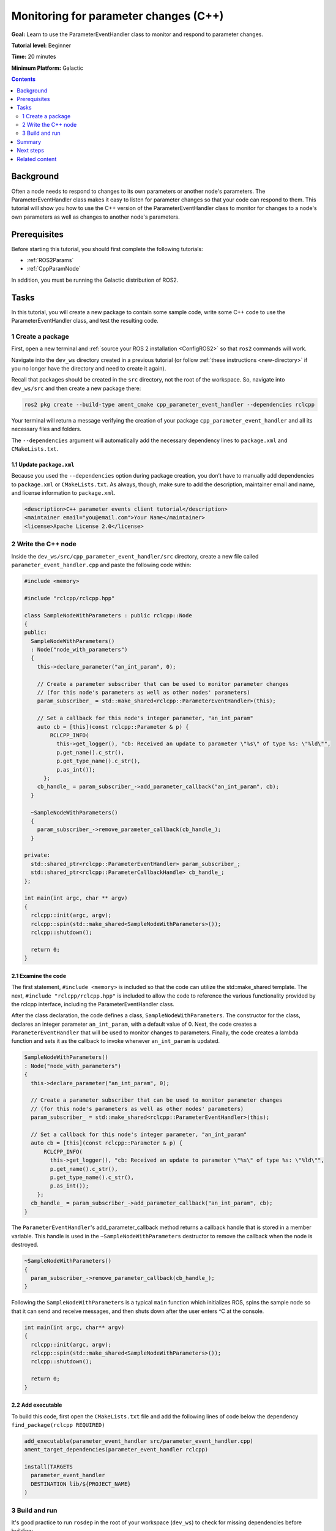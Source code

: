 Monitoring for parameter changes (C++)
======================================

**Goal:** Learn to use the ParameterEventHandler class to monitor and respond to parameter changes.

**Tutorial level:** Beginner

**Time:** 20 minutes

**Minimum Platform:** Galactic

.. contents:: Contents
   :depth: 2
   :local:

Background
----------

Often a node needs to respond to changes to its own parameters or another node's parameters.
The ParameterEventHandler class makes it easy to listen for parameter changes so that your code can respond to them.
This tutorial will show you how to use the C++ version of the ParameterEventHandler class to monitor for changes to a node's own parameters as well as changes to another node's parameters.

Prerequisites
-------------

Before starting this tutorial, you should first complete the following tutorials:

- :ref:`ROS2Params`
- :ref:`CppParamNode`

In addition, you must be running the Galactic distribution of ROS2.

Tasks
-----

In this tutorial, you will create a new package to contain some sample code, write some C++ code to use the ParameterEventHandler class, and test the resulting code.


1 Create a package
^^^^^^^^^^^^^^^^^^

First, open a new terminal and :ref:`source your ROS 2 installation <ConfigROS2>` so that ``ros2`` commands will work.

Navigate into the ``dev_ws`` directory created in a previous tutorial (or follow :ref:`these instructions <new-directory>` if you no longer have the directory and need to create it again).

Recall that packages should be created in the ``src`` directory, not the root of the workspace.
So, navigate into ``dev_ws/src`` and then create a new package there:

.. code-block:: console

  ros2 pkg create --build-type ament_cmake cpp_parameter_event_handler --dependencies rclcpp

Your terminal will return a message verifying the creation of your package ``cpp_parameter_event_handler`` and all its necessary files and folders.

The ``--dependencies`` argument will automatically add the necessary dependency lines to ``package.xml`` and ``CMakeLists.txt``.

1.1 Update ``package.xml``
~~~~~~~~~~~~~~~~~~~~~~~~~~

Because you used the ``--dependencies`` option during package creation, you don’t have to manually add dependencies to ``package.xml`` or ``CMakeLists.txt``.
As always, though, make sure to add the description, maintainer email and name, and license information to ``package.xml``.

.. code-block:: xml

  <description>C++ parameter events client tutorial</description>
  <maintainer email="you@email.com">Your Name</maintainer>
  <license>Apache License 2.0</license>

2 Write the C++ node
^^^^^^^^^^^^^^^^^^^^

Inside the ``dev_ws/src/cpp_parameter_event_handler/src`` directory, create a new file called ``parameter_event_handler.cpp`` and paste the following code within:

.. code-block:: C++

    #include <memory>

    #include "rclcpp/rclcpp.hpp"

    class SampleNodeWithParameters : public rclcpp::Node
    {
    public:
      SampleNodeWithParameters()
      : Node("node_with_parameters")
      {
        this->declare_parameter("an_int_param", 0);

        // Create a parameter subscriber that can be used to monitor parameter changes
        // (for this node's parameters as well as other nodes' parameters)
        param_subscriber_ = std::make_shared<rclcpp::ParameterEventHandler>(this);

        // Set a callback for this node's integer parameter, "an_int_param"
        auto cb = [this](const rclcpp::Parameter & p) {
            RCLCPP_INFO(
              this->get_logger(), "cb: Received an update to parameter \"%s\" of type %s: \"%ld\"",
              p.get_name().c_str(),
              p.get_type_name().c_str(),
              p.as_int());
          };
        cb_handle_ = param_subscriber_->add_parameter_callback("an_int_param", cb);
      }

      ~SampleNodeWithParameters()
      {
        param_subscriber_->remove_parameter_callback(cb_handle_);
      }

    private:
      std::shared_ptr<rclcpp::ParameterEventHandler> param_subscriber_;
      std::shared_ptr<rclcpp::ParameterCallbackHandle> cb_handle_;
    };

    int main(int argc, char ** argv)
    {
      rclcpp::init(argc, argv);
      rclcpp::spin(std::make_shared<SampleNodeWithParameters>());
      rclcpp::shutdown();

      return 0;
    }

2.1 Examine the code
~~~~~~~~~~~~~~~~~~~~
The first statement, ``#include <memory>`` is included so that the code can utilize the std::make_shared template.
The next, ``#include "rclcpp/rclcpp.hpp"`` is included to allow the code to reference the various functionality provided by the rclcpp interface, including the ParameterEventHandler class.

After the class declaration, the code defines a class, ``SampleNodeWithParameters``.
The constructor for the class, declares an integer parameter ``an_int_param``, with a default value of 0.
Next, the code creates a ``ParameterEventHandler`` that will be used to monitor changes to parameters.
Finally, the code creates a lambda function and sets it as the callback to invoke whenever ``an_int_param`` is updated.

.. code-block:: C++

    SampleNodeWithParameters()
    : Node("node_with_parameters")
    {
      this->declare_parameter("an_int_param", 0);

      // Create a parameter subscriber that can be used to monitor parameter changes
      // (for this node's parameters as well as other nodes' parameters)
      param_subscriber_ = std::make_shared<rclcpp::ParameterEventHandler>(this);

      // Set a callback for this node's integer parameter, "an_int_param"
      auto cb = [this](const rclcpp::Parameter & p) {
          RCLCPP_INFO(
            this->get_logger(), "cb: Received an update to parameter \"%s\" of type %s: \"%ld\"",
            p.get_name().c_str(),
            p.get_type_name().c_str(),
            p.as_int());
        };
      cb_handle_ = param_subscriber_->add_parameter_callback("an_int_param", cb);
    }

The ``ParameterEventHandler``'s add_parameter_callback method returns a callback handle that is stored in a member variable.
This handle is used in the ``~SampleNodeWithParameters`` destructor to remove the callback when the node is destroyed.

.. code-block:: C++

    ~SampleNodeWithParameters()
    {
      param_subscriber_->remove_parameter_callback(cb_handle_);
    }

Following the ``SampleNodeWithParameters`` is a typical ``main`` function which initializes ROS, spins the sample node so that it can send and receive messages, and then shuts down after the user enters ^C at the console.

.. code-block:: C++

    int main(int argc, char** argv)
    {
      rclcpp::init(argc, argv);
      rclcpp::spin(std::make_shared<SampleNodeWithParameters>());
      rclcpp::shutdown();

      return 0;
    }


2.2 Add executable
~~~~~~~~~~~~~~~~~~

To build this code, first open the ``CMakeLists.txt`` file and add the following lines of code below the dependency ``find_package(rclcpp REQUIRED)``

.. code-block:: console

    add_executable(parameter_event_handler src/parameter_event_handler.cpp)
    ament_target_dependencies(parameter_event_handler rclcpp)

    install(TARGETS
      parameter_event_handler
      DESTINATION lib/${PROJECT_NAME}
    )

3 Build and run
^^^^^^^^^^^^^^^

It's good practice to run ``rosdep`` in the root of your workspace (``dev_ws``) to check for missing dependencies before building:

.. tabs::

   .. group-tab:: Linux

      .. code-block:: console

        rosdep install -i --from-path src --rosdistro $ROS_DISTRO -y

   .. group-tab:: macOS

      rosdep only runs on Linux, so you can skip ahead to next step.

   .. group-tab:: Windows

      rosdep only runs on Linux, so you can skip ahead to next step.

Navigate back to the root of your workspace, ``dev_ws``, and build your new package:

.. code-block:: console

    colcon build --packages-select cpp_parameter_event_handler

Open a new terminal, navigate to ``dev_ws``, and source the setup files:

.. tabs::

  .. group-tab:: Linux

    .. code-block:: console

      . install/setup.bash

  .. group-tab:: macOS

    .. code-block:: console

      . install/setup.bash

  .. group-tab:: Windows

    .. code-block:: console

      call install/setup.bat

Now run the node:

.. code-block:: console

     ros2 run cpp_parameter_event_handler parameter_event_handler

The node is now active and has a single parameter and will print a message whenever this parameter is updated.
To test this, open up another terminal and source the ROS setup file as before (. install/setup.bash) and execute the following command:

.. code-block:: console

    ros2 param set node_with_parameters an_int_param 43

The terminal running the node will display a message similar to the following:

.. code-block:: console

    [INFO] [1606950498.422461764] [node_with_parameters]: cb: Received an update to parameter "an_int_param" of type integer: "43"

The callback we set previously in the node has been invoked and has displayed the new updated value.
You can now terminate the running parameter_event_handler sample using ^C in the terminal.

3.1 Monitor changes to another node's parameters
~~~~~~~~~~~~~~~~~~~~~~~~~~~~~~~~~~~~~~~~~~~~~~~~

You can also use the ParameterEventHandler to monitor parameter changes to another node's parameters.
Let's update the SampleNodeWithParameters class to also monitor for changes to a parameter in another node.
We will use the parameter_blackboard demo application to host a double parameter that we will monitor for updates.

First update the constructor to add the following code after the existing code:

.. code-block:: C++

    // Now, add a callback to monitor any changes to the remote node's parameter. In this
    // case, we supply the remote node name.
    auto cb2 = [this](const rclcpp::Parameter & p) {
        RCLCPP_INFO(
          this->get_logger(), "cb2: Received an update to parameter \"%s\" of type: %s: \"%.02lf\"",
          p.get_name().c_str(),
          p.get_type_name().c_str(),
          p.as_double());
      };
    auto remote_node_name = std::string("parameter_blackboard");
    auto remote_param_name = std::string("a_double_param");
    cb_handle2_ = param_subscriber_->add_parameter_callback(remote_param_name, cb2, remote_node_name);


The destructor and member variables need to be updated as well to account for the new ``cb_handle2`` member variable:

.. code-block:: C++

    ~SampleNodeWithParameters()
    {
      param_subscriber_->remove_parameter_callback(cb_handle_);
      param_subscriber_->remove_parameter_callback(cb_handle2_);  // Add this
    }

  private:
    std::shared_ptr<rclcpp::ParameterEventHandler> param_subscriber_;
    std::shared_ptr<rclcpp::ParameterCallbackHandle> cb_handle_;
    std::shared_ptr<rclcpp::ParameterCallbackHandle> cb_handle2_;  // Add this
  };


In a terminal, navigate back to the root of your workspace, ``dev_ws``, and build your updated package as before:

.. code-block:: console

    colcon build --packages-select cpp_parameter_event_handler

Then source the setup files:

.. tabs::

  .. group-tab:: Linux

    .. code-block:: console

      . install/setup.bash

  .. group-tab:: macOS

    .. code-block:: console

      . install/setup.bash

  .. group-tab:: Windows

    .. code-block:: console

      call install/setup.bat

Now, to test monitoring of remote parameters, first run the newly-built parameter_event_handler code:

.. code-block:: console

     ros2 run cpp_parameter_event_handler parameter_event_handler

Next, from another teminal (with ROS initialized), run the parameter_blackboard demo application, as follows:

.. code-block:: console

     ros2 run demo_nodes_cpp parameter_blackboard

Finally, from a third terminal (with ROS initialized), let's set a parameter on the parameter_blackboard node:

.. code-block:: console

     ros2 param set parameter_blackboard a_double_param 3.45

Upon executing this command, you should see output in the parameter_event_handler window, indicating that the callback function was invoked upon the parameter update:

.. code-block:: console

    [INFO] [1606952588.237531933] [node_with_parameters]: cb2: Received an update to parameter "a_double_param" of type: double: "3.45"

Summary
-------

You created a node with a parameter and used the ParameterEventHandler class to set a callback to monitor changes to that parameter.
You also used the same class to monitor changes to a remote node.
The ParameterEventHandler is a convenient way to monitor for parameter changes so that you can then respond to the updated values.

Next steps
----------

You've completed the Intermediate tutorials!

Related content
---------------

To learn how to adapt ROS 1 parameter files for ROS 2, see the :ref:`Migrating YAML parameter files from ROS 1 to ROS2<yaml-ros1-ros2>` tutorial.


